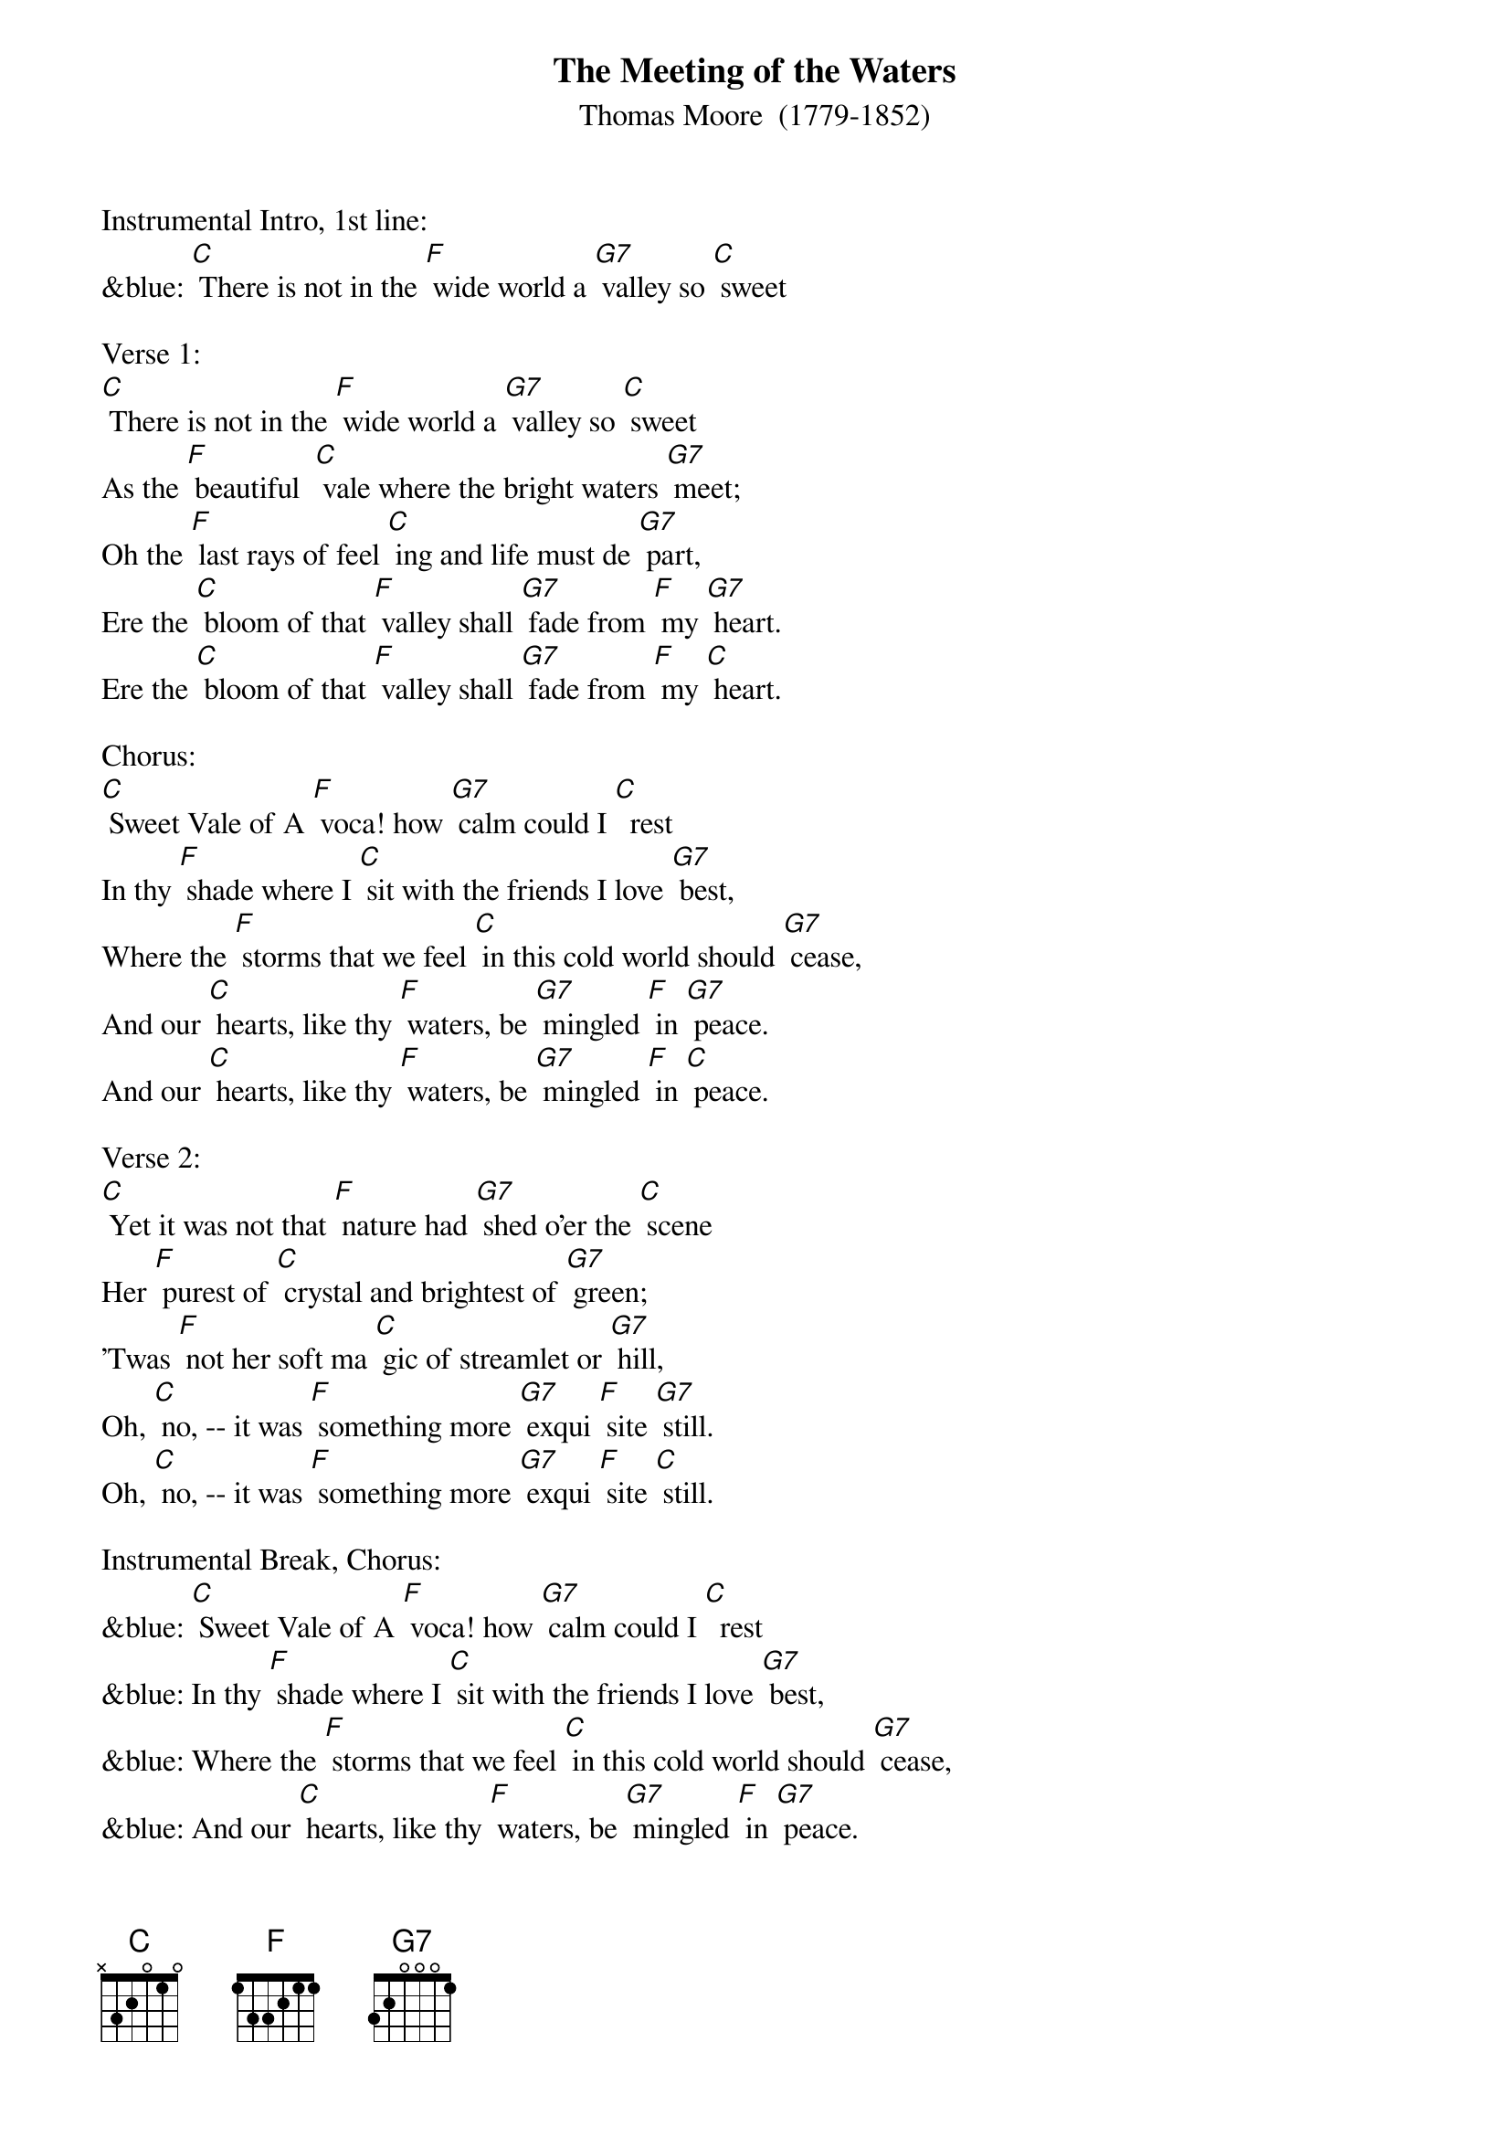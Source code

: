 {t: The Meeting of the Waters}
{st: Thomas Moore  (1779-1852)}

Instrumental Intro, 1st line:
&blue: [C] There is not in the [F] wide world a [G7] valley so [C] sweet

Verse 1:
[C] There is not in the [F] wide world a [G7] valley so [C] sweet
As the [F] beautiful  [C] vale where the bright waters [G7] meet;
Oh the [F] last rays of feel [C] ing and life must de [G7] part,
Ere the [C] bloom of that [F] valley shall [G7] fade from [F] my [G7] heart.
Ere the [C] bloom of that [F] valley shall [G7] fade from [F] my [C] heart.

Chorus:
[C] Sweet Vale of A [F] voca! how [G7] calm could I [C]  rest
In thy [F] shade where I [C] sit with the friends I love [G7] best,
Where the [F] storms that we feel [C] in this cold world should [G7] cease,
And our [C] hearts, like thy [F] waters, be [G7] mingled [F] in [G7] peace.
And our [C] hearts, like thy [F] waters, be [G7] mingled [F] in [C] peace.

Verse 2:
[C] Yet it was not that [F] nature had [G7] shed o'er the [C] scene
Her [F] purest of [C] crystal and brightest of [G7] green;
'Twas [F] not her soft ma [C] gic of streamlet or [G7] hill,
Oh, [C] no, -- it was [F] something more [G7] exqui [F] site [G7] still.
Oh, [C] no, -- it was [F] something more [G7] exqui [F] site [C] still.

Instrumental Break, Chorus:
&blue: [C] Sweet Vale of A [F] voca! how [G7] calm could I [C]  rest
&blue: In thy [F] shade where I [C] sit with the friends I love [G7] best,
&blue: Where the [F] storms that we feel [C] in this cold world should [G7] cease,
&blue: And our [C] hearts, like thy [F] waters, be [G7] mingled [F] in [G7] peace.
&blue: And our [C] hearts, like thy [F] waters, be [G7] mingled [F] in [C] peace.

Verse 3:
[C] 'Twas that intimate [F] friends, so be [G7] loved,  were [C] near,
Who made [F] every dear [C] scene of enchantment more [G7] dear,
And who [F] felt how the best [C] charms of nature im [G7] prove,
When we [C] see them re [F] flected from [G7] looks that [F] we [G7] love.
When we [C] see them re [F] flected from [G7] looks that [F] we [C] love.

Chorus:
[C] Sweet Vale of A [F] voca! how [G7] calm could I [C]  rest
In thy [F] shade where I [C] sit with the friends I love [G7] best,
Where the [F] storms that we feel [C] in this cold world should [G7] cease,
And our [C] hearts, like thy [F] waters, be [G7] mingled [F] in [G7] peace.

And our [C] hearts, like thy [F] waters, be [G7] mingled [F] in [C] peace.
